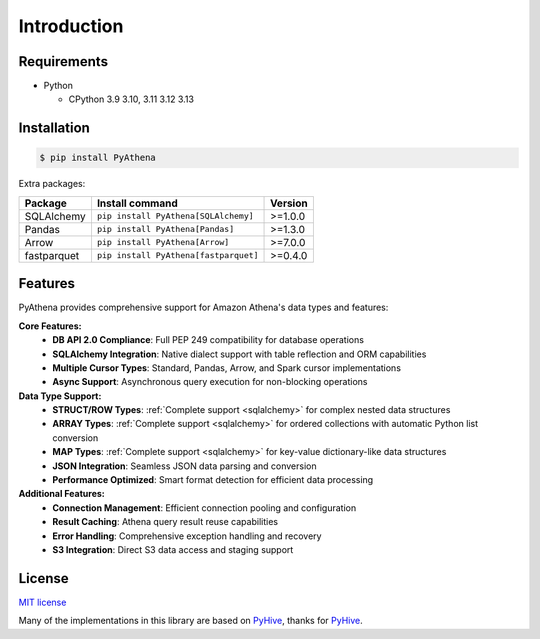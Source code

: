 .. _introduction:

Introduction
============

.. _requirements:

Requirements
------------

* Python

  - CPython 3.9 3.10, 3.11 3.12 3.13

.. _installation:

Installation
------------

.. code:: bash

    $ pip install PyAthena

Extra packages:

+---------------+---------------------------------------+------------------+
| Package       | Install command                       | Version          |
+===============+=======================================+==================+
| SQLAlchemy    | ``pip install PyAthena[SQLAlchemy]``  | >=1.0.0          |
+---------------+---------------------------------------+------------------+
| Pandas        | ``pip install PyAthena[Pandas]``      | >=1.3.0          |
+---------------+---------------------------------------+------------------+
| Arrow         | ``pip install PyAthena[Arrow]``       | >=7.0.0          |
+---------------+---------------------------------------+------------------+
| fastparquet   | ``pip install PyAthena[fastparquet]`` | >=0.4.0          |
+---------------+---------------------------------------+------------------+

.. _features:

Features
--------

PyAthena provides comprehensive support for Amazon Athena's data types and features:

**Core Features:**
  - **DB API 2.0 Compliance**: Full PEP 249 compatibility for database operations
  - **SQLAlchemy Integration**: Native dialect support with table reflection and ORM capabilities
  - **Multiple Cursor Types**: Standard, Pandas, Arrow, and Spark cursor implementations
  - **Async Support**: Asynchronous query execution for non-blocking operations

**Data Type Support:**
  - **STRUCT/ROW Types**: :ref:`Complete support <sqlalchemy>` for complex nested data structures
  - **ARRAY Types**: :ref:`Complete support <sqlalchemy>` for ordered collections with automatic Python list conversion
  - **MAP Types**: :ref:`Complete support <sqlalchemy>` for key-value dictionary-like data structures
  - **JSON Integration**: Seamless JSON data parsing and conversion
  - **Performance Optimized**: Smart format detection for efficient data processing

**Additional Features:**
  - **Connection Management**: Efficient connection pooling and configuration
  - **Result Caching**: Athena query result reuse capabilities
  - **Error Handling**: Comprehensive exception handling and recovery
  - **S3 Integration**: Direct S3 data access and staging support

.. _license:

License
-------

`MIT license`_

Many of the implementations in this library are based on `PyHive`_, thanks for `PyHive`_.

.. _`MIT license`: https://github.com/laughingman7743/PyAthena/blob/master/LICENSE
.. _`PyHive`: https://github.com/dropbox/PyHive
